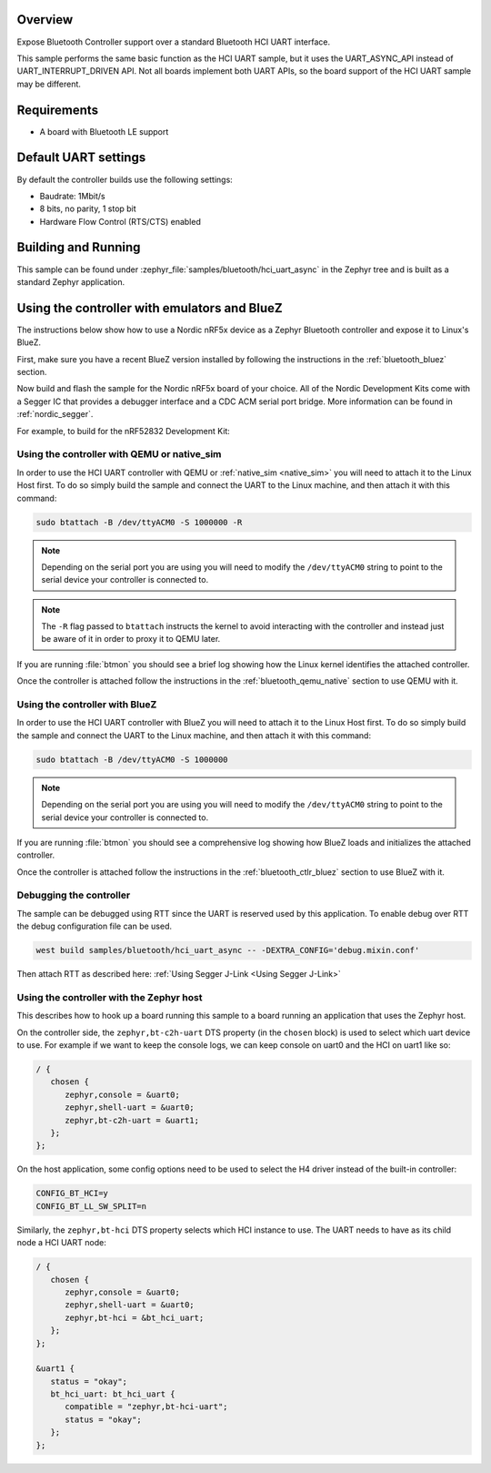 .. zephyr:code-sample:: bluetooth_hci_uart_async
   :name: HCI UART async
   :relevant-api: hci_raw bluetooth uart_interface

   Expose a Bluetooth controller to another device or CPU over asynchronous UART.

Overview
*********

Expose Bluetooth Controller support over a standard Bluetooth HCI UART interface.

This sample performs the same basic function as the HCI UART sample, but it uses the UART_ASYNC_API
instead of UART_INTERRUPT_DRIVEN API. Not all boards implement both UART APIs, so the board support
of the HCI UART sample may be different.

Requirements
************

* A board with Bluetooth LE support

Default UART settings
*********************

By default the controller builds use the following settings:

* Baudrate: 1Mbit/s
* 8 bits, no parity, 1 stop bit
* Hardware Flow Control (RTS/CTS) enabled

Building and Running
********************

This sample can be found under :zephyr_file:`samples/bluetooth/hci_uart_async`
in the Zephyr tree and is built as a standard Zephyr application.

Using the controller with emulators and BlueZ
*********************************************

The instructions below show how to use a Nordic nRF5x device as a Zephyr Bluetooth
controller and expose it to Linux's BlueZ.

First, make sure you have a recent BlueZ version installed by following the
instructions in the :ref:`bluetooth_bluez` section.

Now build and flash the sample for the Nordic nRF5x board of your choice.
All of the Nordic Development Kits come with a Segger IC that provides a
debugger interface and a CDC ACM serial port bridge. More information can be
found in :ref:`nordic_segger`.

For example, to build for the nRF52832 Development Kit:

.. zephyr-app-commands::
   :zephyr-app: samples/bluetooth/hci_uart_async
   :board: nrf52dk/nrf52832
   :goals: build flash

.. _bluetooth-hci-uart-async-qemu-posix:

Using the controller with QEMU or native_sim
============================================

In order to use the HCI UART controller with QEMU or :ref:`native_sim <native_sim>` you will need
to attach it to the Linux Host first. To do so simply build the sample and
connect the UART to the Linux machine, and then attach it with this command:

.. code-block:: console

   sudo btattach -B /dev/ttyACM0 -S 1000000 -R

.. note::
   Depending on the serial port you are using you will need to modify the
   ``/dev/ttyACM0`` string to point to the serial device your controller is
   connected to.

.. note::
   The ``-R`` flag passed to ``btattach`` instructs the kernel to avoid
   interacting with the controller and instead just be aware of it in order
   to proxy it to QEMU later.

If you are running :file:`btmon` you should see a brief log showing how the
Linux kernel identifies the attached controller.

Once the controller is attached follow the instructions in the
:ref:`bluetooth_qemu_native` section to use QEMU with it.

.. _bluetooth-hci-uart-async-bluez:

Using the controller with BlueZ
===============================

In order to use the HCI UART controller with BlueZ you will need to attach it
to the Linux Host first. To do so simply build the sample and connect the
UART to the Linux machine, and then attach it with this command:

.. code-block:: console

   sudo btattach -B /dev/ttyACM0 -S 1000000

.. note::
   Depending on the serial port you are using you will need to modify the
   ``/dev/ttyACM0`` string to point to the serial device your controller is
   connected to.

If you are running :file:`btmon` you should see a comprehensive log showing how
BlueZ loads and initializes the attached controller.

Once the controller is attached follow the instructions in the
:ref:`bluetooth_ctlr_bluez` section to use BlueZ with it.

Debugging the controller
========================

The sample can be debugged using RTT since the UART is reserved used by this
application. To enable debug over RTT the debug configuration file can be used.

.. code-block:: console

   west build samples/bluetooth/hci_uart_async -- -DEXTRA_CONFIG='debug.mixin.conf'

Then attach RTT as described here: :ref:`Using Segger J-Link <Using Segger J-Link>`

Using the controller with the Zephyr host
=========================================

This describes how to hook up a board running this sample to a board running
an application that uses the Zephyr host.

On the controller side, the ``zephyr,bt-c2h-uart`` DTS property (in the ``chosen``
block) is used to select which uart device to use. For example if we want to
keep the console logs, we can keep console on uart0 and the HCI on uart1 like
so:

.. code-block:: dts

   / {
      chosen {
         zephyr,console = &uart0;
         zephyr,shell-uart = &uart0;
         zephyr,bt-c2h-uart = &uart1;
      };
   };

On the host application, some config options need to be used to select the H4
driver instead of the built-in controller:

.. code-block:: cfg

   CONFIG_BT_HCI=y
   CONFIG_BT_LL_SW_SPLIT=n

Similarly, the ``zephyr,bt-hci`` DTS property selects which HCI instance to use.
The UART needs to have as its child node a HCI UART node:

.. code-block:: dts

   / {
      chosen {
         zephyr,console = &uart0;
         zephyr,shell-uart = &uart0;
         zephyr,bt-hci = &bt_hci_uart;
      };
   };

   &uart1 {
      status = "okay";
      bt_hci_uart: bt_hci_uart {
         compatible = "zephyr,bt-hci-uart";
         status = "okay";
      };
   };
